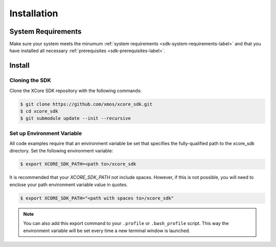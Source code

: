 .. _sdk-installation-label:

############
Installation
############

*******************
System Requirements
*******************

Make sure your system meets the minumum :ref:`system requirements <sdk-system-requirements-label>` and that you have installed all necessary :ref:`prerequisites <sdk-prerequisites-label>`.

*******
Install
*******

Cloning the SDK
===============

Clone the XCore SDK repository with the following commands:

.. code-block:: console

    $ git clone https://github.com/xmos/xcore_sdk.git
    $ cd xcore_sdk
    $ git submodule update --init --recursive

Set up Environment Variable
===========================

All code examples require that an environment variable be set that specifies the fully-qualified path to the xcore_sdk directory. Set the following environment variable:

.. code-block:: console

    $ export XCORE_SDK_PATH=<path to>/xcore_sdk

It is recommended that your `XCORE_SDK_PATH` not include spaces.  However, if this is not possible, you will need to enclose your path environment variable value in quotes.

.. code-block:: console

    $ export XCORE_SDK_PATH="<path with spaces to>/xcore_sdk"

.. note:: You can also add this export command to your ``.profile`` or ``.bash_profile`` script. This way the environment variable will be set every time a new terminal window is launched.
